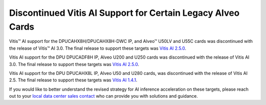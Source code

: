 Discontinued Vitis AI Support for Certain Legacy Alveo Cards
============================================================

Vitis |trade|  AI support for the DPUCAHX8H/DPUCAHX8H-DWC IP, and Alveo |trade|  U50LV and U55C cards was discontinued with the release of Vitis™ AI 3.0. The final release to support these targets was `Vitis AI 2.5.0 <https://github.com/Xilinx/Vitis-AI/tree/v2.5>`__.

Vitis AI support for the DPU DPUCADF8H IP, Alveo U200 and U250 cards was discontinued with the release of Vitis AI 3.0. The final release to support these targets was `Vitis AI 2.5.0 <https://github.com/Xilinx/Vitis-AI/tree/v2.5>`__.

Vitis AI support for the DPU DPUCAHX8L IP, Alveo U50 and U280 cards, was discontinued with the release of Vitis AI 2.5. The final release to support these targets was `Vitis AI 1.4.1 <https://github.com/Xilinx/Vitis-AI/tree/v1.4.1>`__.


If you would like to better understand the revised strategy for AI inference acceleration on these targets, please reach out to your `local data center sales contact <https://www.xilinx.com/about/contact.html>`__ who can provide you with solutions and guidance.  


.. |trade|  unicode:: U+02122 .. TRADEMARK SIGN
   :ltrim:
.. |reg|    unicode:: U+000AE .. REGISTERED TRADEMARK SIGN
   :ltrim:
